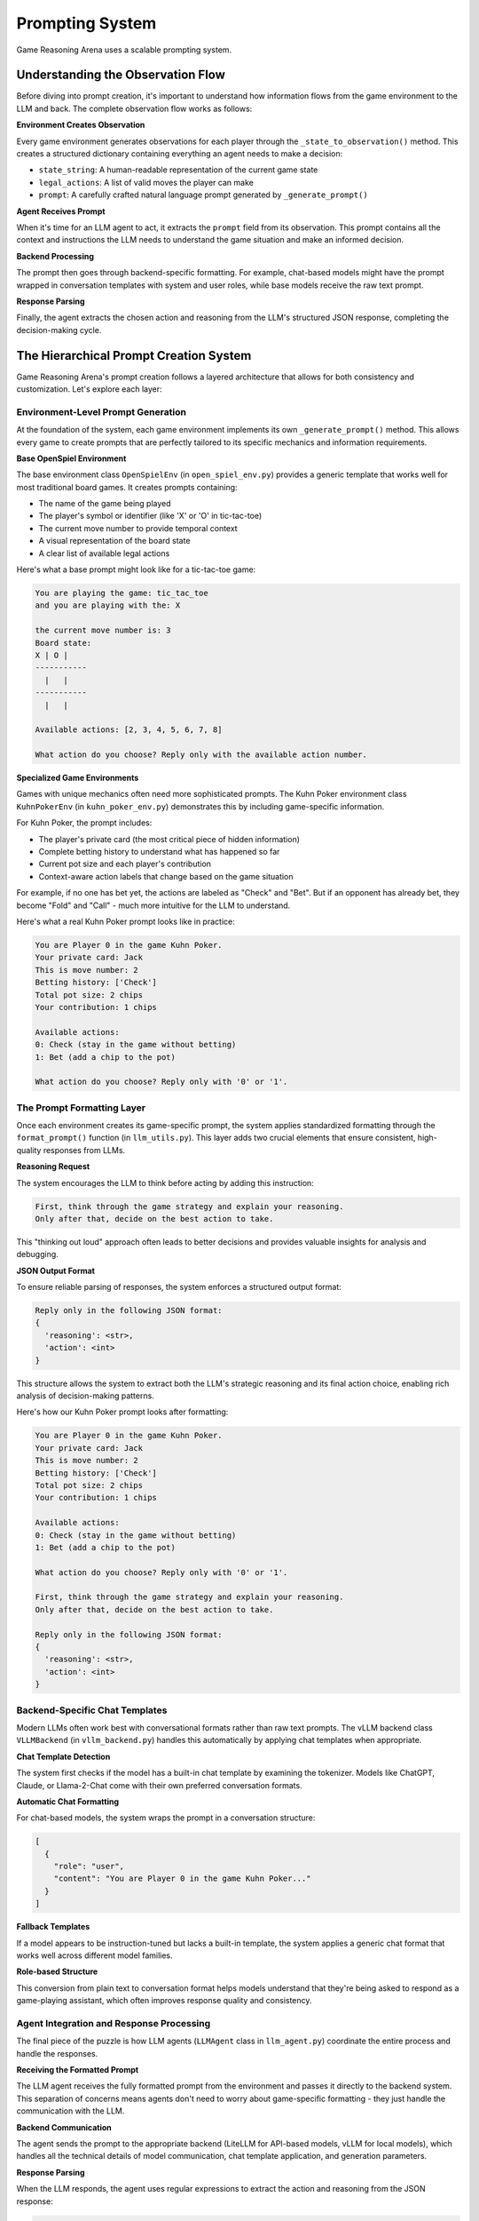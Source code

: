 Prompting System
===============

Game Reasoning Arena uses a scalable prompting system.

Understanding the Observation Flow
----------------------------------

Before diving into prompt creation, it's important to understand how information flows from the game environment to the LLM and back. The complete observation flow works as follows:

**Environment Creates Observation**

Every game environment generates observations for each player through the ``_state_to_observation()`` method. This creates a structured dictionary containing everything an agent needs to make a decision:

- ``state_string``: A human-readable representation of the current game state
- ``legal_actions``: A list of valid moves the player can make
- ``prompt``: A carefully crafted natural language prompt generated by ``_generate_prompt()``

**Agent Receives Prompt**

When it's time for an LLM agent to act, it extracts the ``prompt`` field from its observation. This prompt contains all the context and instructions the LLM needs to understand the game situation and make an informed decision.

**Backend Processing**

The prompt then goes through backend-specific formatting. For example, chat-based models might have the prompt wrapped in conversation templates with system and user roles, while base models receive the raw text prompt.

**Response Parsing**

Finally, the agent extracts the chosen action and reasoning from the LLM's structured JSON response, completing the decision-making cycle.

The Hierarchical Prompt Creation System
---------------------------------------

Game Reasoning Arena's prompt creation follows a layered architecture that allows for both consistency and customization. Let's explore each layer:

Environment-Level Prompt Generation
~~~~~~~~~~~~~~~~~~~~~~~~~~~~~~~~~~~

At the foundation of the system, each game environment implements its own ``_generate_prompt()`` method. This allows every game to create prompts that are perfectly tailored to its specific mechanics and information requirements.

**Base OpenSpiel Environment**

The base environment class ``OpenSpielEnv`` (in ``open_spiel_env.py``) provides a generic template that works well for most traditional board games. It creates prompts containing:

- The name of the game being played
- The player's symbol or identifier (like 'X' or 'O' in tic-tac-toe)
- The current move number to provide temporal context
- A visual representation of the board state
- A clear list of available legal actions

Here's what a base prompt might look like for a tic-tac-toe game:

.. code-block:: text

   You are playing the game: tic_tac_toe
   and you are playing with the: X

   the current move number is: 3
   Board state:
   X | O |
   -----------
     |   |
   -----------
     |   |

   Available actions: [2, 3, 4, 5, 6, 7, 8]

   What action do you choose? Reply only with the available action number.

**Specialized Game Environments**

Games with unique mechanics often need more sophisticated prompts. The Kuhn Poker environment class ``KuhnPokerEnv`` (in ``kuhn_poker_env.py``) demonstrates this by including game-specific information.

For Kuhn Poker, the prompt includes:

- The player's private card (the most critical piece of hidden information)
- Complete betting history to understand what has happened so far
- Current pot size and each player's contribution
- Context-aware action labels that change based on the game situation

For example, if no one has bet yet, the actions are labeled as "Check" and "Bet". But if an opponent has already bet, they become "Fold" and "Call" - much more intuitive for the LLM to understand.

Here's what a real Kuhn Poker prompt looks like in practice:

.. code-block:: text

   You are Player 0 in the game Kuhn Poker.
   Your private card: Jack
   This is move number: 2
   Betting history: ['Check']
   Total pot size: 2 chips
   Your contribution: 1 chips

   Available actions:
   0: Check (stay in the game without betting)
   1: Bet (add a chip to the pot)

   What action do you choose? Reply only with '0' or '1'.


The Prompt Formatting Layer
~~~~~~~~~~~~~~~~~~~~~~~~~~~~

Once each environment creates its game-specific prompt, the system applies standardized formatting through the ``format_prompt()`` function (in ``llm_utils.py``). This layer adds two crucial elements that ensure consistent, high-quality responses from LLMs.

**Reasoning Request**

The system encourages the LLM to think before acting by adding this instruction:

.. code-block:: text

   First, think through the game strategy and explain your reasoning.
   Only after that, decide on the best action to take.

This "thinking out loud" approach often leads to better decisions and provides valuable insights for analysis and debugging.

**JSON Output Format**

To ensure reliable parsing of responses, the system enforces a structured output format:

.. code-block:: text

   Reply only in the following JSON format:
   {
     'reasoning': <str>,
     'action': <int>
   }

This structure allows the system to extract both the LLM's strategic reasoning and its final action choice, enabling rich analysis of decision-making patterns.

Here's how our Kuhn Poker prompt looks after formatting:

.. code-block:: text

   You are Player 0 in the game Kuhn Poker.
   Your private card: Jack
   This is move number: 2
   Betting history: ['Check']
   Total pot size: 2 chips
   Your contribution: 1 chips

   Available actions:
   0: Check (stay in the game without betting)
   1: Bet (add a chip to the pot)

   What action do you choose? Reply only with '0' or '1'.

   First, think through the game strategy and explain your reasoning.
   Only after that, decide on the best action to take.

   Reply only in the following JSON format:
   {
     'reasoning': <str>,
     'action': <int>
   }

Backend-Specific Chat Templates
~~~~~~~~~~~~~~~~~~~~~~~~~~~~~~~

Modern LLMs often work best with conversational formats rather than raw text prompts. The vLLM backend class ``VLLMBackend`` (in ``vllm_backend.py``) handles this automatically by applying chat templates when appropriate.

**Chat Template Detection**

The system first checks if the model has a built-in chat template by examining the tokenizer. Models like ChatGPT, Claude, or Llama-2-Chat come with their own preferred conversation formats.

**Automatic Chat Formatting**

For chat-based models, the system wraps the prompt in a conversation structure:

.. code-block:: json

   [
     {
       "role": "user",
       "content": "You are Player 0 in the game Kuhn Poker..."
     }
   ]

**Fallback Templates**

If a model appears to be instruction-tuned but lacks a built-in template, the system applies a generic chat format that works well across different model families.


**Role-based Structure**

This conversion from plain text to conversation format helps models understand that they're being asked to respond as a game-playing assistant, which often improves response quality and consistency.


Agent Integration and Response Processing
~~~~~~~~~~~~~~~~~~~~~~~~~~~~~~~~~~~~~~~~~

The final piece of the puzzle is how LLM agents (``LLMAgent`` class in ``llm_agent.py``) coordinate the entire process and handle the responses.

**Receiving the Formatted Prompt**

The LLM agent receives the fully formatted prompt from the environment and passes it directly to the backend system. This separation of concerns means agents don't need to worry about game-specific formatting - they just handle the communication with the LLM.

**Backend Communication**

The agent sends the prompt to the appropriate backend (LiteLLM for API-based models, vLLM for local models), which handles all the technical details of model communication, chat template application, and generation parameters.

**Response Parsing**

When the LLM responds, the agent uses regular expressions to extract the action and reasoning from the JSON response:

.. code-block:: python

   # Extract action: looks for 'action': 1
   action_match = re.search(r"'action'\s*:\s*(\d+)", response_text)

   # Extract reasoning: looks for 'reasoning': 'text here'
   reasoning_match = re.search(r"'reasoning'\s*:\s*'(.*?)'", response_text, re.DOTALL)

This robust parsing handles variations in JSON formatting and ensures reliable extraction of the LLM's decisions.

**Example Complete Response**

Here's what a complete LLM response might look like for our Kuhn Poker example:

.. code-block:: python

   {
     'reasoning': 'I have a Jack, which is the highest card in Kuhn Poker. My opponent checked, which could mean they have a weak card or are trying to trap me. Since I have the best possible card, I should bet to maximize my expected value. Even if they call, I will win the showdown.',
     'action': 1
   }

The system extracts ``action: 1`` (meaning "Bet") and stores the reasoning for later analysis.

Customizing Prompts for New Games
----------------------------------

When adding a new game to Game Reasoning Arena, you'll likely want to customize the prompting to fit your game's unique characteristics. Here's how to do it effectively:

**Override the _generate_prompt Method**

Create your own implementation in your game environment:

.. code-block:: python

   def _generate_prompt(self, agent_id: int) -> str:
       # Get game-specific information
       special_info = self.get_special_game_info(agent_id)

       # Create your custom prompt
       prompt = f"""You are playing {self.game_name}.
       Special game information: {special_info}

       Current situation: {self.describe_current_situation()}
       Your options: {self.describe_actions_with_context(agent_id)}

       Choose your action wisely."""

       # Always use format_prompt to add reasoning and JSON formatting
       return format_prompt(prompt)
